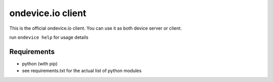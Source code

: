 ondevice.io client
==================

This is the official ondevice.io client. You can use it as both device server or client.

run ``ondevice help`` for usage details

Requirements
------------

- python (with pip)
- see requirements.txt for the actual list of python modules
